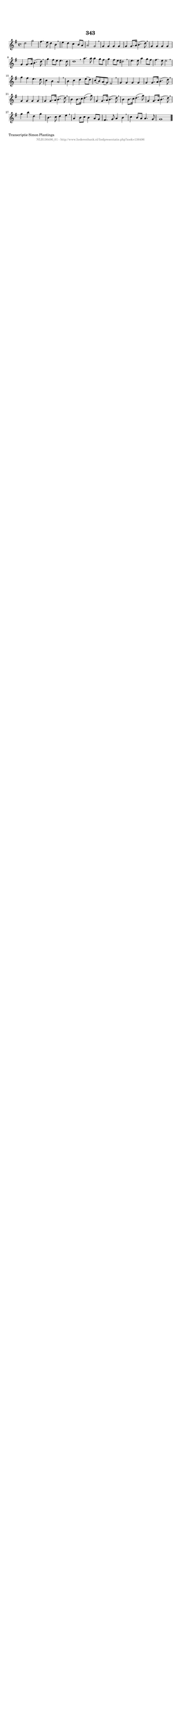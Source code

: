 %
% produced by wce2krn 1.64 (7 June 2014)
%
\version"2.16"
#(append! paper-alist '(("long" . (cons (* 210 mm) (* 2000 mm)))))
#(set-default-paper-size "long")
sb = {\breathe}
mBreak = {\breathe }
bBreak = {\breathe }
x = {\once\override NoteHead #'style = #'cross }
gl=\glissando
itime={\override Staff.TimeSignature #'stencil = ##f }
ficta = {\once\set suggestAccidentals = ##t}
fine = {\once\override Score.RehearsalMark #'self-alignment-X = #1 \mark \markup {\italic{Fine}}}
dc = {\once\override Score.RehearsalMark #'self-alignment-X = #1 \mark \markup {\italic{D.C.}}}
dcf = {\once\override Score.RehearsalMark #'self-alignment-X = #1 \mark \markup {\italic{D.C. al Fine}}}
dcc = {\once\override Score.RehearsalMark #'self-alignment-X = #1 \mark \markup {\italic{D.C. al Coda}}}
ds = {\once\override Score.RehearsalMark #'self-alignment-X = #1 \mark \markup {\italic{D.S.}}}
dsf = {\once\override Score.RehearsalMark #'self-alignment-X = #1 \mark \markup {\italic{D.S. al Fine}}}
dsc = {\once\override Score.RehearsalMark #'self-alignment-X = #1 \mark \markup {\italic{D.S. al Coda}}}
pv = {\set Score.repeatCommands = #'((volta "1"))}
sv = {\set Score.repeatCommands = #'((volta "2"))}
tv = {\set Score.repeatCommands = #'((volta "3"))}
qv = {\set Score.repeatCommands = #'((volta "4"))}
xv = {\set Score.repeatCommands = #'((volta #f))}
\header{ tagline = ""
title = "343"
}
\score {{
\key g \major
\relative g'
{
\set melismaBusyProperties = #'()
\time 4/4
\tempo 4=120
\override Score.MetronomeMark #'transparent = ##t
\override Score.RehearsalMark #'break-visibility = #(vector #t #t #f)
d'2 g2 | fis4. e8 d4 b4 \sb | e4 d4 c4 b8 a8 | a2 g2 \sb | g4 g4 g4 g4 | g4 g8. a16 b4.( d8) | \mBreak \bar "|"
g,4 g4 g4 g4 | g4 g8. a16 b4.( d8) \sb | g4 fis8 e8 e4. d8 | d1 \bar ":|:" \bBreak
a'4. a8 a4 g8 fis8 | g4 fis8 e8 dis2 \sb | e4. e8 a4 g8 fis8 | fis4. e8 e2 \sb | g4 fis4 e4. d8 | c4 b4 a2 | \mBreak \bar "|"
b4 c4 d4 e8( d8) | c8( b8) a8( g8) fis2 \sb | g4 g4 g4 g4 | g4 g8. a16 b4.( d8) \sb | g,4 g4 g4 g4 | g4 g8. a16 b4.( d8) | \mBreak \bar "|"
b4 b8. c16 d4.( g8) | g,4 g8. a16 b4.( d8) \sb | b4 b8. c16 d4.( g8) | g,4 g8. a16 b4.( d8) | \mBreak \bar "|"
g4 b4 d,4 g4 | b,4. c8 d4 e4 \sb | a,4 b8 c8 b4 a8 g8 | fis4. g8 a4 b4 \sb | c4 b8 a8 a4. g8 | g1 \bar "|."
 }}
 \midi { }
 \layout {
            indent = 0.0\cm
}
}
\markup { \wordwrap-string #" 
Transcriptie Simon Plantinga
"}
\markup { \vspace #0 } \markup { \with-color #grey \fill-line { \center-column { \smaller "NLB136496_01 - http://www.liederenbank.nl/liedpresentatie.php?zoek=136496" } } }
